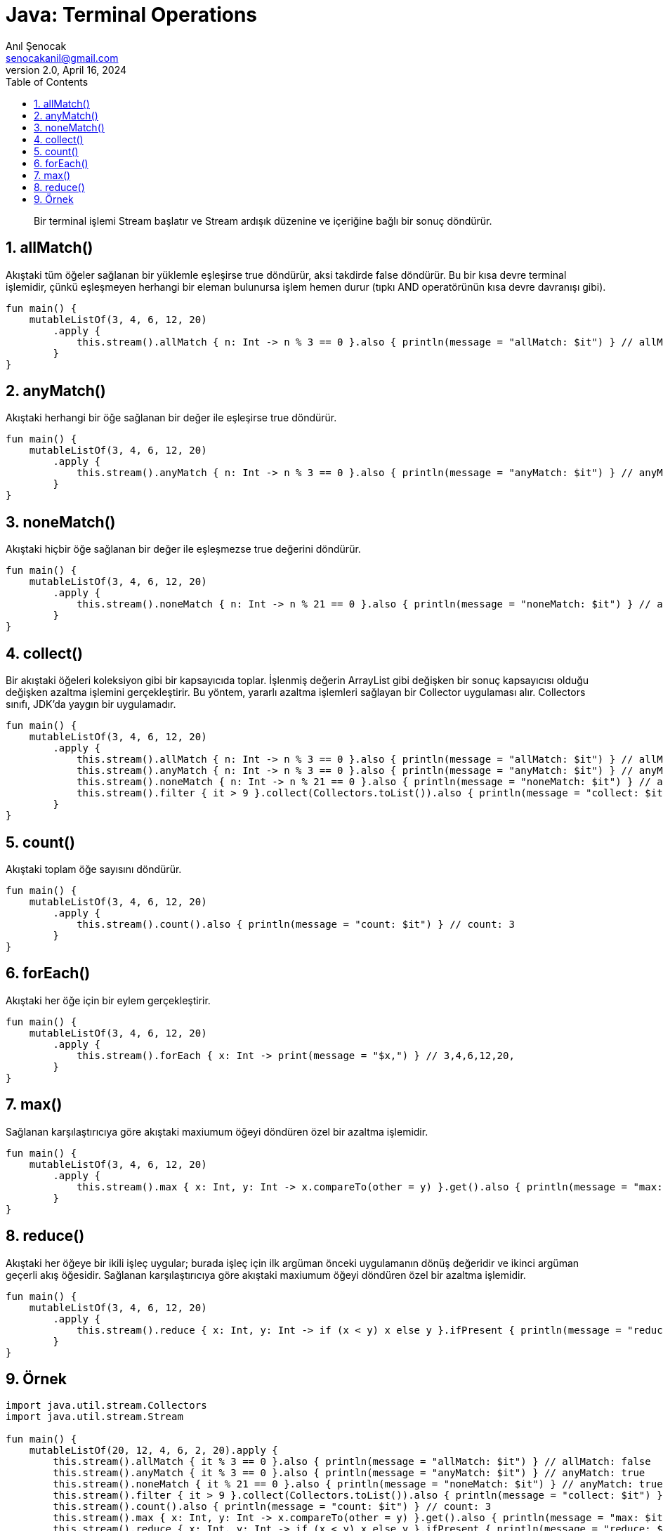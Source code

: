 = Java: Terminal Operations
:source-highlighter: highlight.js
Anıl Şenocak <senocakanil@gmail.com>
2.0, April 16, 2024
:description: Bir terminal işlemi Stream başlatır ve Stream ardışık düzenine ve içeriğine bağlı bir sonuç döndürür.
:organization: Personal
:doctype: book
:preface-title: Preface
// Settings:
:experimental:
:reproducible:
:icons: font
:listing-caption: Listing
:sectnums:
:toc:
:toclevels: 3
:xrefstyle: short
:nofooter:

[%notitle]
--
[abstract]
{description}
--

== allMatch()
Akıştaki tüm öğeler sağlanan bir yüklemle eşleşirse true döndürür, aksi takdirde false döndürür. Bu bir kısa devre terminal işlemidir, çünkü eşleşmeyen herhangi bir eleman bulunursa işlem hemen durur (tıpkı AND operatörünün kısa devre davranışı gibi).
[source,kotlin]
----
fun main() {
    mutableListOf(3, 4, 6, 12, 20)
        .apply {
            this.stream().allMatch { n: Int -> n % 3 == 0 }.also { println(message = "allMatch: $it") } // allMatch: false
        }
}
----

== anyMatch()
Akıştaki herhangi bir öğe sağlanan bir değer ile eşleşirse true döndürür.
[source,kotlin]
----
fun main() {
    mutableListOf(3, 4, 6, 12, 20)
        .apply {
            this.stream().anyMatch { n: Int -> n % 3 == 0 }.also { println(message = "anyMatch: $it") } // anyMatch: true
        }
}
----

== noneMatch()
Akıştaki hiçbir öğe sağlanan bir değer ile eşleşmezse true değerini döndürür.
[source,kotlin]
----
fun main() {
    mutableListOf(3, 4, 6, 12, 20)
        .apply {
            this.stream().noneMatch { n: Int -> n % 21 == 0 }.also { println(message = "noneMatch: $it") } // anyMatch: true
        }
}
----

== collect()
Bir akıştaki öğeleri koleksiyon gibi bir kapsayıcıda toplar. İşlenmiş değerin ArrayList gibi değişken bir sonuç kapsayıcısı olduğu değişken azaltma işlemini gerçekleştirir. Bu yöntem, yararlı azaltma işlemleri sağlayan bir Collector uygulaması alır. Collectors sınıfı, JDK'da yaygın bir uygulamadır.
[source,kotlin]
----
fun main() {
    mutableListOf(3, 4, 6, 12, 20)
        .apply {
            this.stream().allMatch { n: Int -> n % 3 == 0 }.also { println(message = "allMatch: $it") } // allMatch: false
            this.stream().anyMatch { n: Int -> n % 3 == 0 }.also { println(message = "anyMatch: $it") } // anyMatch: true
            this.stream().noneMatch { n: Int -> n % 21 == 0 }.also { println(message = "noneMatch: $it") } // anyMatch: true
            this.stream().filter { it > 9 }.collect(Collectors.toList()).also { println(message = "collect: $it") } // collect: [12, 20]
        }
}
----

== count()
Akıştaki toplam öğe sayısını döndürür.
[source,kotlin]
----
fun main() {
    mutableListOf(3, 4, 6, 12, 20)
        .apply {
            this.stream().count().also { println(message = "count: $it") } // count: 3
        }
}
----

== forEach()
Akıştaki her öğe için bir eylem gerçekleştirir.
[source,kotlin]
----
fun main() {
    mutableListOf(3, 4, 6, 12, 20)
        .apply {
            this.stream().forEach { x: Int -> print(message = "$x,") } // 3,4,6,12,20,
        }
}
----

== max()
Sağlanan karşılaştırıcıya göre akıştaki maxiumum öğeyi döndüren özel bir azaltma işlemidir.
[source,kotlin]
----
fun main() {
    mutableListOf(3, 4, 6, 12, 20)
        .apply {
            this.stream().max { x: Int, y: Int -> x.compareTo(other = y) }.get().also { println(message = "max: $it") } // max: 20
        }
}
----

== reduce()
Akıştaki her öğeye bir ikili işleç uygular; burada işleç için ilk argüman önceki uygulamanın dönüş değeridir ve ikinci argüman geçerli akış öğesidir. Sağlanan karşılaştırıcıya göre akıştaki maxiumum öğeyi döndüren özel bir azaltma işlemidir.
[source,kotlin]
----
fun main() {
    mutableListOf(3, 4, 6, 12, 20)
        .apply {
            this.stream().reduce { x: Int, y: Int -> if (x < y) x else y }.ifPresent { println(message = "reduce: $it") } // reduce: 3
        }
}
----

== Örnek
[source,kotlin]
----
import java.util.stream.Collectors
import java.util.stream.Stream

fun main() {
    mutableListOf(20, 12, 4, 6, 2, 20).apply {
        this.stream().allMatch { it % 3 == 0 }.also { println(message = "allMatch: $it") } // allMatch: false
        this.stream().anyMatch { it % 3 == 0 }.also { println(message = "anyMatch: $it") } // anyMatch: true
        this.stream().noneMatch { it % 21 == 0 }.also { println(message = "noneMatch: $it") } // anyMatch: true
        this.stream().filter { it > 9 }.collect(Collectors.toList()).also { println(message = "collect: $it") } // collect: [12, 20]
        this.stream().count().also { println(message = "count: $it") } // count: 3
        this.stream().max { x: Int, y: Int -> x.compareTo(other = y) }.get().also { println(message = "max: $it") } // max: 20
        this.stream().reduce { x: Int, y: Int -> if (x < y) x else y }.ifPresent { println(message = "reduce: $it") } // reduce: 3
        this.stream().map { it + 1}.toList().also { println(message = "map: $it") } // map: [4, 5, 7, 13, 21]
        this.stream().map { "$it+${it + 1}" }.flatMap { line -> Stream.of(line.split('+')) }.toList().also { println(message = "flatMap: $it") } // flatMap: [[3, 4], [4, 5], [6, 7], [12, 13], [20, 21]]
        this.stream().distinct().toList().also { println(message = "distinct: $it") } // distinct: [3, 4, 6, 12, 20]
        this.stream().forEach { print(message = "$it,") } // 3,4,6,12,20,
    }
    mutableListOf("Ornek", "stream", "sort").apply {
        this.stream().sorted().toList().also { println(message = "sorted: $it") } // sorted: [Ornek, sort, stream]
        this.stream().limit(2).toList().also { println(message = "limit: $it") } // limit: [Ornek, stream]
        this.stream().skip(2).toList().also { println(message = "skip: $it") } // skip: [sort]
        this.stream().filter { it.length > 2 }.peek { print("peek: $it,") }.map { it.uppercase() }.toList() // peek: Ornek,peek: stream,peek: sort,
    }
}
----